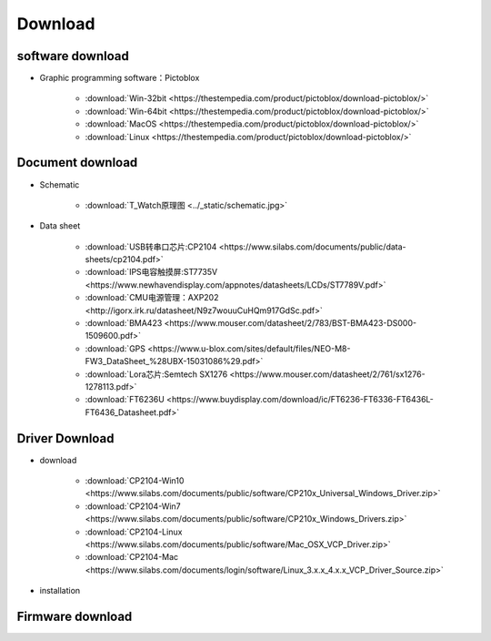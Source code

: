 **********
Download
**********

software download
********************

* Graphic programming software：Pictoblox

    * :download:`Win-32bit <https://thestempedia.com/product/pictoblox/download-pictoblox/>`
    * :download:`Win-64bit <https://thestempedia.com/product/pictoblox/download-pictoblox/>`
    * :download:`MacOS <https://thestempedia.com/product/pictoblox/download-pictoblox/>`
    * :download:`Linux <https://thestempedia.com/product/pictoblox/download-pictoblox/>`

Document download
*******************

* Schematic 
    
    * :download:`T_Watch原理图 <../_static/schematic.jpg>`
* Data sheet

    * :download:`USB转串口芯片:CP2104 <https://www.silabs.com/documents/public/data-sheets/cp2104.pdf>`
    * :download:`IPS电容触摸屏:ST7735V <https://www.newhavendisplay.com/appnotes/datasheets/LCDs/ST7789V.pdf>`
    * :download:`CMU电源管理：AXP202 <http://igorx.irk.ru/datasheet/N9z7wouuCuHQm917GdSc.pdf>`
    * :download:`BMA423 <https://www.mouser.com/datasheet/2/783/BST-BMA423-DS000-1509600.pdf>`
    * :download:`GPS <https://www.u-blox.com/sites/default/files/NEO-M8-FW3_DataSheet_%28UBX-15031086%29.pdf>`
    * :download:`Lora芯片:Semtech SX1276 <https://www.mouser.com/datasheet/2/761/sx1276-1278113.pdf>`
    * :download:`FT6236U <https://www.buydisplay.com/download/ic/FT6236-FT6336-FT6436L-FT6436_Datasheet.pdf>`

Driver Download
*********************

* download

    * :download:`CP2104-Win10 <https://www.silabs.com/documents/public/software/CP210x_Universal_Windows_Driver.zip>`
    * :download:`CP2104-Win7 <https://www.silabs.com/documents/public/software/CP210x_Windows_Drivers.zip>`
    * :download:`CP2104-Linux <https://www.silabs.com/documents/public/software/Mac_OSX_VCP_Driver.zip>`
    * :download:`CP2104-Mac <https://www.silabs.com/documents/login/software/Linux_3.x.x_4.x.x_VCP_Driver_Source.zip>`  
* installation

.. _firmware_download:  

Firmware download
**********************
